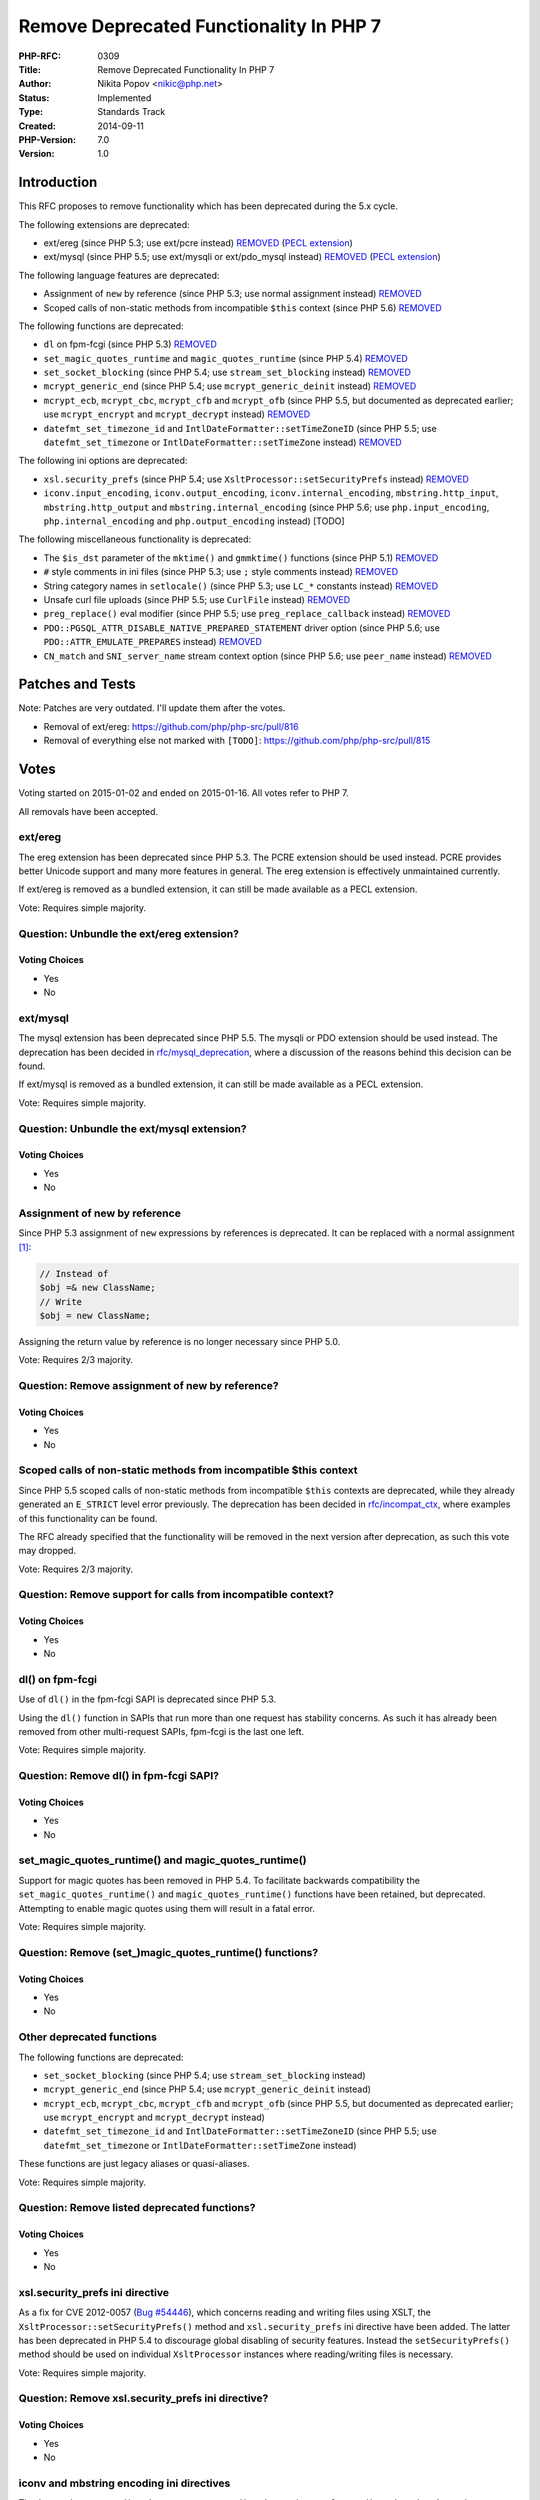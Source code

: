 Remove Deprecated Functionality In PHP 7
========================================

:PHP-RFC: 0309
:Title: Remove Deprecated Functionality In PHP 7
:Author: Nikita Popov <nikic@php.net>
:Status: Implemented
:Type: Standards Track
:Created: 2014-09-11
:PHP-Version: 7.0
:Version: 1.0

Introduction
------------

This RFC proposes to remove functionality which has been deprecated
during the 5.x cycle.

The following extensions are deprecated:

-  ext/ereg (since PHP 5.3; use ext/pcre instead)
   `REMOVED <https://github.com/php/php-src/commit/fea9a6fc7702c53df5e9f4c16857dc921d8b5997>`__
   (`PECL extension <http://pecl.php.net/package/ereg>`__)
-  ext/mysql (since PHP 5.5; use ext/mysqli or ext/pdo_mysql instead)
   `REMOVED <https://github.com/php/php-src/commit/fd1578c196575c7e120a84ee030bb87c14a199b0>`__
   (`PECL extension <http://pecl.php.net/package/mysql>`__)

The following language features are deprecated:

-  Assignment of ``new`` by reference (since PHP 5.3; use normal
   assignment instead)
   `REMOVED <https://github.com/php/php-src/commit/4d3e4d3bf994739681613f9061d056e10f731b65>`__
-  Scoped calls of non-static methods from incompatible ``$this``
   context (since PHP 5.6)
   `REMOVED <https://github.com/php/php-src/commit/085774997b591c2babbb623fe7102ce2c77bc9fb>`__

The following functions are deprecated:

-  ``dl`` on fpm-fcgi (since PHP 5.3)
   `REMOVED <https://github.com/php/php-src/commit/e05993dfa20e934ba99ccd5b2b944a7759126f58>`__
-  ``set_magic_quotes_runtime`` and ``magic_quotes_runtime`` (since PHP
   5.4)
   `REMOVED <https://github.com/php/php-src/commit/a60efc5e11b65083ef4cc8a132df620e1642dd76>`__
-  ``set_socket_blocking`` (since PHP 5.4; use ``stream_set_blocking``
   instead)
   `REMOVED <https://github.com/php/php-src/commit/ca11bc0325496bef94d4417f300e323040fb11db>`__
-  ``mcrypt_generic_end`` (since PHP 5.4; use ``mcrypt_generic_deinit``
   instead)
   `REMOVED <https://github.com/php/php-src/commit/c488a4570197240af8e05eaab95c0b308c2246d8>`__
-  ``mcrypt_ecb``, ``mcrypt_cbc``, ``mcrypt_cfb`` and ``mcrypt_ofb``
   (since PHP 5.5, but documented as deprecated earlier; use
   ``mcrypt_encrypt`` and ``mcrypt_decrypt`` instead)
   `REMOVED <https://github.com/php/php-src/commit/7810659cc372b17d48a7f0a799cc1509471916a1>`__
-  ``datefmt_set_timezone_id`` and ``IntlDateFormatter::setTimeZoneID``
   (since PHP 5.5; use ``datefmt_set_timezone`` or
   ``IntlDateFormatter::setTimeZone`` instead)
   `REMOVED <https://github.com/php/php-src/commit/cf0ffa8e4c0bb92bfae60963a6e4c0dea00bd003>`__

The following ini options are deprecated:

-  ``xsl.security_prefs`` (since PHP 5.4; use
   ``XsltProcessor::setSecurityPrefs`` instead)
   `REMOVED <https://github.com/php/php-src/commit/a81e65a5018a04379914c605f7a9c69ac8941600>`__
-  ``iconv.input_encoding``, ``iconv.output_encoding``,
   ``iconv.internal_encoding``, ``mbstring.http_input``,
   ``mbstring.http_output`` and ``mbstring.internal_encoding`` (since
   PHP 5.6; use ``php.input_encoding``, ``php.internal_encoding`` and
   ``php.output_encoding`` instead) [TODO]

The following miscellaneous functionality is deprecated:

-  The ``$is_dst`` parameter of the ``mktime()`` and ``gmmktime()``
   functions (since PHP 5.1)
   `REMOVED <https://github.com/php/php-src/commit/9c5eaac18b65038cc377c7335b32889b892cf1fc>`__
-  ``#`` style comments in ini files (since PHP 5.3; use ``;`` style
   comments instead)
   `REMOVED <https://github.com/php/php-src/commit/83391b5518619cce7d2a1baf5a4434b1690a33d1>`__
-  String category names in ``setlocale()`` (since PHP 5.3; use ``LC_*``
   constants instead)
   `REMOVED <https://github.com/php/php-src/commit/4c115b6b71e31a289d84f72f8664943497b9ee31>`__
-  Unsafe curl file uploads (since PHP 5.5; use ``CurlFile`` instead)
   `REMOVED <https://github.com/php/php-src/commit/b5184ef33606c808b66c4b2738c80376c95de65b>`__
-  ``preg_replace()`` eval modifier (since PHP 5.5; use
   ``preg_replace_callback`` instead)
   `REMOVED <https://github.com/php/php-src/commit/cb9c99ebd075d1d4fae0cbf5df54ca14c4071584>`__
-  ``PDO::PGSQL_ATTR_DISABLE_NATIVE_PREPARED_STATEMENT`` driver option
   (since PHP 5.6; use ``PDO::ATTR_EMULATE_PREPARES`` instead)
   `REMOVED <https://github.com/php/php-src/commit/4694e1c02039114915704f0206f1ffb7a0efe4ad>`__
-  ``CN_match`` and ``SNI_server_name`` stream context option (since PHP
   5.6; use ``peer_name`` instead)
   `REMOVED <https://github.com/php/php-src/commit/2a87a42cd431ea8008ce24db6e57948052ff805d>`__

Patches and Tests
-----------------

Note: Patches are very outdated. I'll update them after the votes.

-  Removal of ext/ereg: https://github.com/php/php-src/pull/816
-  Removal of everything else not marked with ``[TODO]``:
   https://github.com/php/php-src/pull/815

Votes
-----

Voting started on 2015-01-02 and ended on 2015-01-16. All votes refer to
PHP 7.

All removals have been accepted.

ext/ereg
~~~~~~~~

The ereg extension has been deprecated since PHP 5.3. The PCRE extension
should be used instead. PCRE provides better Unicode support and many
more features in general. The ereg extension is effectively unmaintained
currently.

If ext/ereg is removed as a bundled extension, it can still be made
available as a PECL extension.

Vote: Requires simple majority.

Question: Unbundle the ext/ereg extension?
~~~~~~~~~~~~~~~~~~~~~~~~~~~~~~~~~~~~~~~~~~

Voting Choices
^^^^^^^^^^^^^^

-  Yes
-  No

ext/mysql
~~~~~~~~~

The mysql extension has been deprecated since PHP 5.5. The mysqli or PDO
extension should be used instead. The deprecation has been decided in
`rfc/mysql_deprecation <rfc/mysql_deprecation>`__, where a discussion of
the reasons behind this decision can be found.

If ext/mysql is removed as a bundled extension, it can still be made
available as a PECL extension.

Vote: Requires simple majority.

Question: Unbundle the ext/mysql extension?
~~~~~~~~~~~~~~~~~~~~~~~~~~~~~~~~~~~~~~~~~~~

.. _voting-choices-1:

Voting Choices
^^^^^^^^^^^^^^

-  Yes
-  No

Assignment of new by reference
~~~~~~~~~~~~~~~~~~~~~~~~~~~~~~

Since PHP 5.3 assignment of ``new`` expressions by references is
deprecated. It can be replaced with a normal assignment  [1]_:

.. code:: php

   // Instead of
   $obj =& new ClassName;
   // Write
   $obj = new ClassName;

Assigning the return value by reference is no longer necessary since PHP
5.0.

Vote: Requires 2/3 majority.

Question: Remove assignment of new by reference?
~~~~~~~~~~~~~~~~~~~~~~~~~~~~~~~~~~~~~~~~~~~~~~~~

.. _voting-choices-2:

Voting Choices
^^^^^^^^^^^^^^

-  Yes
-  No

Scoped calls of non-static methods from incompatible $this context
~~~~~~~~~~~~~~~~~~~~~~~~~~~~~~~~~~~~~~~~~~~~~~~~~~~~~~~~~~~~~~~~~~

Since PHP 5.5 scoped calls of non-static methods from incompatible
``$this`` contexts are deprecated, while they already generated an
``E_STRICT`` level error previously. The deprecation has been decided in
`rfc/incompat_ctx <rfc/incompat_ctx>`__, where examples of this
functionality can be found.

The RFC already specified that the functionality will be removed in the
next version after deprecation, as such this vote may dropped.

Vote: Requires 2/3 majority.

Question: Remove support for calls from incompatible context?
~~~~~~~~~~~~~~~~~~~~~~~~~~~~~~~~~~~~~~~~~~~~~~~~~~~~~~~~~~~~~

.. _voting-choices-3:

Voting Choices
^^^^^^^^^^^^^^

-  Yes
-  No

dl() on fpm-fcgi
~~~~~~~~~~~~~~~~

Use of ``dl()`` in the fpm-fcgi SAPI is deprecated since PHP 5.3.

Using the ``dl()`` function in SAPIs that run more than one request has
stability concerns. As such it has already been removed from other
multi-request SAPIs, fpm-fcgi is the last one left.

Vote: Requires simple majority.

Question: Remove dl() in fpm-fcgi SAPI?
~~~~~~~~~~~~~~~~~~~~~~~~~~~~~~~~~~~~~~~

.. _voting-choices-4:

Voting Choices
^^^^^^^^^^^^^^

-  Yes
-  No

set_magic_quotes_runtime() and magic_quotes_runtime()
~~~~~~~~~~~~~~~~~~~~~~~~~~~~~~~~~~~~~~~~~~~~~~~~~~~~~

Support for magic quotes has been removed in PHP 5.4. To facilitate
backwards compatibility the ``set_magic_quotes_runtime()`` and
``magic_quotes_runtime()`` functions have been retained, but deprecated.
Attempting to enable magic quotes using them will result in a fatal
error.

Vote: Requires simple majority.

Question: Remove (set_)magic_quotes_runtime() functions?
~~~~~~~~~~~~~~~~~~~~~~~~~~~~~~~~~~~~~~~~~~~~~~~~~~~~~~~~

.. _voting-choices-5:

Voting Choices
^^^^^^^^^^^^^^

-  Yes
-  No

Other deprecated functions
~~~~~~~~~~~~~~~~~~~~~~~~~~

The following functions are deprecated:

-  ``set_socket_blocking`` (since PHP 5.4; use ``stream_set_blocking``
   instead)
-  ``mcrypt_generic_end`` (since PHP 5.4; use ``mcrypt_generic_deinit``
   instead)
-  ``mcrypt_ecb``, ``mcrypt_cbc``, ``mcrypt_cfb`` and ``mcrypt_ofb``
   (since PHP 5.5, but documented as deprecated earlier; use
   ``mcrypt_encrypt`` and ``mcrypt_decrypt`` instead)
-  ``datefmt_set_timezone_id`` and ``IntlDateFormatter::setTimeZoneID``
   (since PHP 5.5; use ``datefmt_set_timezone`` or
   ``IntlDateFormatter::setTimeZone`` instead)

These functions are just legacy aliases or quasi-aliases.

Vote: Requires simple majority.

Question: Remove listed deprecated functions?
~~~~~~~~~~~~~~~~~~~~~~~~~~~~~~~~~~~~~~~~~~~~~

.. _voting-choices-6:

Voting Choices
^^^^^^^^^^^^^^

-  Yes
-  No

xsl.security_prefs ini directive
~~~~~~~~~~~~~~~~~~~~~~~~~~~~~~~~

As a fix for CVE 2012-0057 (`Bug
#54446 <https://bugs.php.net/bug.php?id=54446>`__), which concerns
reading and writing files using XSLT, the
``XsltProcessor::setSecurityPrefs()`` method and ``xsl.security_prefs``
ini directive have been added. The latter has been deprecated in PHP 5.4
to discourage global disabling of security features. Instead the
``setSecurityPrefs()`` method should be used on individual
``XsltProcessor`` instances where reading/writing files is necessary.

Vote: Requires simple majority.

Question: Remove xsl.security_prefs ini directive?
~~~~~~~~~~~~~~~~~~~~~~~~~~~~~~~~~~~~~~~~~~~~~~~~~~

.. _voting-choices-7:

Voting Choices
^^^^^^^^^^^^^^

-  Yes
-  No

iconv and mbstring encoding ini directives
~~~~~~~~~~~~~~~~~~~~~~~~~~~~~~~~~~~~~~~~~~

The ``iconv.input_encoding``, ``iconv.output_encoding``,
``iconv.internal_encoding``, ``mbstring.http_input``,
``mbstring.http_output`` and ``mbstring.internal_encoding`` ini
directives have been deprecated in PHP 5.6 by the
`rfc/default_encoding <rfc/default_encoding>`__ RFC. Instead the use of
the more general ``php.input_encoding``, ``php.internal_encoding`` and
``php.output_encoding`` ini directives is suggested.

Vote: Requires simple majority.

Question: Remove extension specific encoding ini directives?
~~~~~~~~~~~~~~~~~~~~~~~~~~~~~~~~~~~~~~~~~~~~~~~~~~~~~~~~~~~~

.. _voting-choices-8:

Voting Choices
^^^^^^^^^^^^^^

-  Yes
-  No

$is_dst parameter of the mktime() and gmmktime() functions
~~~~~~~~~~~~~~~~~~~~~~~~~~~~~~~~~~~~~~~~~~~~~~~~~~~~~~~~~~

The ``$is_dst`` parameter of the ``mktime()`` and ``gmmktime()``
functions has been deprecated in PHP 5.1. Instead the timezone handling
functions should be used.

Vote: Requires simple majority.

Question: Remove $is_dst parameter of the mktime() and gmmktime() functions?
~~~~~~~~~~~~~~~~~~~~~~~~~~~~~~~~~~~~~~~~~~~~~~~~~~~~~~~~~~~~~~~~~~~~~~~~~~~~

.. _voting-choices-9:

Voting Choices
^^^^^^^^^^^^^^

-  Yes
-  No

#-style comments in ini files
~~~~~~~~~~~~~~~~~~~~~~~~~~~~~

The standard ini file format uses ``;`` to denote comments. However PHP
`accidentially (?) <http://markmail.org/message/xsvd3eyrijlpnfl2>`__
also supported comments starting with ``#`` in some circumstances. When
this was discovered in PHP 5.3, they were deprecated.

Vote: Requires simple majority.

Question: Remove support for #-style comments in ini files?
~~~~~~~~~~~~~~~~~~~~~~~~~~~~~~~~~~~~~~~~~~~~~~~~~~~~~~~~~~~

.. _voting-choices-10:

Voting Choices
^^^^^^^^^^^^^^

-  Yes
-  No

String category names in setlocale()
~~~~~~~~~~~~~~~~~~~~~~~~~~~~~~~~~~~~

Since PHP 5.3 the use of string category names in ``setlocale()`` is
deprecated and the corresponding ``LC_*`` constants should be used
instead:

.. code:: php

   // Instead of
   setlocale('LC_ALL', 'de_DE');
   // Write
   setlocale(LC_ALL, 'de_DE');

Vote: Requires simple majority.

Question: Disallow string category names in setlocale()?
~~~~~~~~~~~~~~~~~~~~~~~~~~~~~~~~~~~~~~~~~~~~~~~~~~~~~~~~

.. _voting-choices-11:

Voting Choices
^^^^^^^^^^^^^^

-  Yes
-  No

Unsafe curl file uploads
~~~~~~~~~~~~~~~~~~~~~~~~

As part of the `rfc/curl-file-upload <rfc/curl-file-upload>`__ RFC, the
``CURLOPT_SAFE_UPLOAD`` curl option has been introduced in PHP 5.5 to
control whether the use of ``CURLFile`` is required to upload files.
Since PHP 5.6 the option defaults to ``true``.

For compatibility purposes the option will not be removed altogether,
only the ability to set it to ``false`` is removed.

Vote: Requires simple majority.

Question: Disallow enabling unsafe curl uploads?
~~~~~~~~~~~~~~~~~~~~~~~~~~~~~~~~~~~~~~~~~~~~~~~~

.. _voting-choices-12:

Voting Choices
^^^^^^^^^^^^^^

-  Yes
-  No

preg_replace() eval modifier
~~~~~~~~~~~~~~~~~~~~~~~~~~~~

Due to security considerations the
`rfc/remove_preg_replace_eval_modifier <rfc/remove_preg_replace_eval_modifier>`__
RFC has deprecated the ``/e`` (eval) modifier used by ``preg_replace()``
in PHP 5.5. Instead ``preg_replace_callback`` should be used.

Vote: Requires simple majority.

Question: Remove preg_replace() eval modifier?
~~~~~~~~~~~~~~~~~~~~~~~~~~~~~~~~~~~~~~~~~~~~~~

.. _voting-choices-13:

Voting Choices
^^^^^^^^^^^^^^

-  Yes
-  No

PDO::PGSQL_ATTR_DISABLE_NATIVE_PREPARED_STATEMENT driver option
~~~~~~~~~~~~~~~~~~~~~~~~~~~~~~~~~~~~~~~~~~~~~~~~~~~~~~~~~~~~~~~

In PHP 5.6 the pgsql specific driver option
``PDO::PGSQL_ATTR_DISABLE_NATIVE_PREPARED_STATEMENT`` was deprecated in
favor of the more general ``PDO::ATTR_EMULATE_PREPARES`` option.

Vote: Requires simple majority.

Question: Remove PDO::PGSQL_ATTR_DISABLE_NATIVE_PREPARED_STATEMENT driver option?
~~~~~~~~~~~~~~~~~~~~~~~~~~~~~~~~~~~~~~~~~~~~~~~~~~~~~~~~~~~~~~~~~~~~~~~~~~~~~~~~~

.. _voting-choices-14:

Voting Choices
^^^^^^^^^^^^^^

-  Yes
-  No

CN_match and SNI_server_name stream context options
~~~~~~~~~~~~~~~~~~~~~~~~~~~~~~~~~~~~~~~~~~~~~~~~~~~

Since PHP 5.6 it is no longer necessary to explicitly specify the host
name using the ``CN_match`` and ``SNI_server_name`` stream context
options, it will be determined automatically instead. It is possible to
manually specify a host name using the ``peer_name`` context option,
which covers both CN and SNI. The old, separate options have been
deprecated.

Vote: Requires simple majority.

Question: Remove CN_match and SNI_server_name stream context options?
~~~~~~~~~~~~~~~~~~~~~~~~~~~~~~~~~~~~~~~~~~~~~~~~~~~~~~~~~~~~~~~~~~~~~

.. _voting-choices-15:

Voting Choices
^^^^^^^^^^^^^^

-  Yes
-  No

.. [1]
   reference-breaking notwithstanding

Additional Metadata
-------------------

:Discussion: http://markmail.org/message/vcladdh5sciqjpvg
:Original Authors: Nikita Popov nikic@php.net
:Original Status: Implemented (PHP 7.0)
:Slug: remove_deprecated_functionality_in_php7
:Targeting: PHP 7
:Wiki URL: https://wiki.php.net/rfc/remove_deprecated_functionality_in_php7

